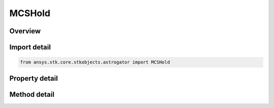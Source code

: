 MCSHold
=======

.. py:class:: ansys.stk.core.stkobjects.astrogator.MCSHold

   Bases: :py:class:`~ansys.stk.core.stkobjects.astrogator.IMCSSegment`, :py:class:`~ansys.stk.core.stkobjects.astrogator.IRuntimeTypeInfoProvider`, :py:class:`~ansys.stk.core.stkobjects.astrogator.IComponentInfo`, :py:class:`~ansys.stk.core.stkobjects.astrogator.ICloneable`

   The Hold segment.

.. py:currentmodule:: MCSHold

Overview
--------

.. tab-set::

    .. tab-item:: Methods
        
        .. list-table::
            :header-rows: 0
            :widths: auto

            * - :py:attr:`~ansys.stk.core.stkobjects.astrogator.MCSHold.enable_control_parameter`
              - Enable or disables the specified control parameter.
            * - :py:attr:`~ansys.stk.core.stkobjects.astrogator.MCSHold.disable_control_parameter`
              - Disables the specified control parameter.
            * - :py:attr:`~ansys.stk.core.stkobjects.astrogator.MCSHold.is_control_parameter_enabled`
              - Sees if the specified control is enabled.

    .. tab-item:: Properties
        
        .. list-table::
            :header-rows: 0
            :widths: auto

            * - :py:attr:`~ansys.stk.core.stkobjects.astrogator.MCSHold.step_size`
              - Gets or sets the time interval between calculated ephemeris output points. Uses Time Dimension.
            * - :py:attr:`~ansys.stk.core.stkobjects.astrogator.MCSHold.hold_frame_name`
              - Hold Frame - the reference frame of the Hold segment.
            * - :py:attr:`~ansys.stk.core.stkobjects.astrogator.MCSHold.enable_hold_attitude`
              - Enable Hold Altitude - if true, the spacecraft's attitude is fixed within the hold frame.
            * - :py:attr:`~ansys.stk.core.stkobjects.astrogator.MCSHold.stopping_conditions`
              - Get the stopping conditions defined for the segment.
            * - :py:attr:`~ansys.stk.core.stkobjects.astrogator.MCSHold.min_propagation_time`
              - Minimum Propagation Time - the minimum time that must elapse from the beginning of the segment until Astrogator will begin checking stopping conditions for satisfaction. Uses Time Dimension.
            * - :py:attr:`~ansys.stk.core.stkobjects.astrogator.MCSHold.max_propagation_time`
              - Maximum Propagation Time - the maximum propagation time, after which the segment will end regardless of whether the stopping conditions have been satisfied. Uses Time Dimension.
            * - :py:attr:`~ansys.stk.core.stkobjects.astrogator.MCSHold.enable_max_propagation_time`
              - Enable Maximum Propagation Time - if true, the maximum propagation time will be enforced.
            * - :py:attr:`~ansys.stk.core.stkobjects.astrogator.MCSHold.enable_warning_message`
              - If true, Astrogator will issue a warning message if propagation is stopped by the Maximum Propagation Time parameter.
            * - :py:attr:`~ansys.stk.core.stkobjects.astrogator.MCSHold.control_parameters_available`
              - Returns whether or not the control parameters can be set.
            * - :py:attr:`~ansys.stk.core.stkobjects.astrogator.MCSHold.override_max_propagation_time`
              - Override Maximum Propagation Time - if there is a duration or epoch stopping condition that occurs after the maximum propagation time, ignore the maximum propagation time.
            * - :py:attr:`~ansys.stk.core.stkobjects.astrogator.MCSHold.should_stop_for_initially_surpassed_epoch_stopping_conditions`
              - Stop immediately if propagation begins beyond an active epoch stopping condition.



Import detail
-------------

.. code-block:: python

    from ansys.stk.core.stkobjects.astrogator import MCSHold


Property detail
---------------

.. py:property:: step_size
    :canonical: ansys.stk.core.stkobjects.astrogator.MCSHold.step_size
    :type: float

    Gets or sets the time interval between calculated ephemeris output points. Uses Time Dimension.

.. py:property:: hold_frame_name
    :canonical: ansys.stk.core.stkobjects.astrogator.MCSHold.hold_frame_name
    :type: str

    Hold Frame - the reference frame of the Hold segment.

.. py:property:: enable_hold_attitude
    :canonical: ansys.stk.core.stkobjects.astrogator.MCSHold.enable_hold_attitude
    :type: bool

    Enable Hold Altitude - if true, the spacecraft's attitude is fixed within the hold frame.

.. py:property:: stopping_conditions
    :canonical: ansys.stk.core.stkobjects.astrogator.MCSHold.stopping_conditions
    :type: StoppingConditionCollection

    Get the stopping conditions defined for the segment.

.. py:property:: min_propagation_time
    :canonical: ansys.stk.core.stkobjects.astrogator.MCSHold.min_propagation_time
    :type: float

    Minimum Propagation Time - the minimum time that must elapse from the beginning of the segment until Astrogator will begin checking stopping conditions for satisfaction. Uses Time Dimension.

.. py:property:: max_propagation_time
    :canonical: ansys.stk.core.stkobjects.astrogator.MCSHold.max_propagation_time
    :type: float

    Maximum Propagation Time - the maximum propagation time, after which the segment will end regardless of whether the stopping conditions have been satisfied. Uses Time Dimension.

.. py:property:: enable_max_propagation_time
    :canonical: ansys.stk.core.stkobjects.astrogator.MCSHold.enable_max_propagation_time
    :type: bool

    Enable Maximum Propagation Time - if true, the maximum propagation time will be enforced.

.. py:property:: enable_warning_message
    :canonical: ansys.stk.core.stkobjects.astrogator.MCSHold.enable_warning_message
    :type: bool

    If true, Astrogator will issue a warning message if propagation is stopped by the Maximum Propagation Time parameter.

.. py:property:: control_parameters_available
    :canonical: ansys.stk.core.stkobjects.astrogator.MCSHold.control_parameters_available
    :type: bool

    Returns whether or not the control parameters can be set.

.. py:property:: override_max_propagation_time
    :canonical: ansys.stk.core.stkobjects.astrogator.MCSHold.override_max_propagation_time
    :type: bool

    Override Maximum Propagation Time - if there is a duration or epoch stopping condition that occurs after the maximum propagation time, ignore the maximum propagation time.

.. py:property:: should_stop_for_initially_surpassed_epoch_stopping_conditions
    :canonical: ansys.stk.core.stkobjects.astrogator.MCSHold.should_stop_for_initially_surpassed_epoch_stopping_conditions
    :type: bool

    Stop immediately if propagation begins beyond an active epoch stopping condition.


Method detail
-------------
















.. py:method:: enable_control_parameter(self, param: ControlAdvanced) -> None
    :canonical: ansys.stk.core.stkobjects.astrogator.MCSHold.enable_control_parameter

    Enable or disables the specified control parameter.

    :Parameters:

    **param** : :obj:`~ControlAdvanced`

    :Returns:

        :obj:`~None`

.. py:method:: disable_control_parameter(self, param: ControlAdvanced) -> None
    :canonical: ansys.stk.core.stkobjects.astrogator.MCSHold.disable_control_parameter

    Disables the specified control parameter.

    :Parameters:

    **param** : :obj:`~ControlAdvanced`

    :Returns:

        :obj:`~None`

.. py:method:: is_control_parameter_enabled(self, param: ControlAdvanced) -> bool
    :canonical: ansys.stk.core.stkobjects.astrogator.MCSHold.is_control_parameter_enabled

    Sees if the specified control is enabled.

    :Parameters:

    **param** : :obj:`~ControlAdvanced`

    :Returns:

        :obj:`~bool`






